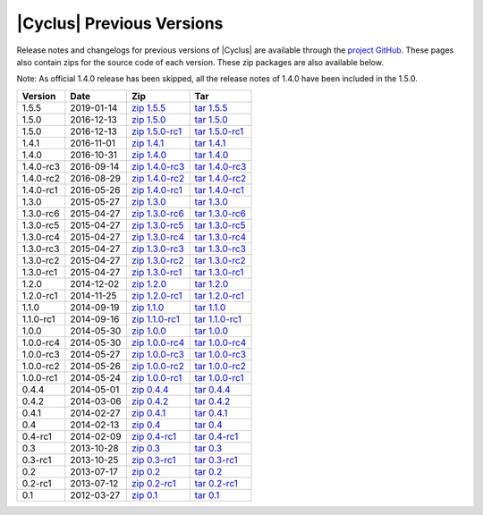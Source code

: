|Cyclus| Previous Versions
==========================

.. image:: ../astatic/sp_sketch.jpg
    :align: center
    :scale: 50

Release notes and changelogs for previous versions of |Cyclus| are 
available through the `project GitHub <https://github.com/cyclus/cyclus/releases>`_.
These pages also contain zips for the source code of each version. These zip 
packages are also available below. 

Note: As official 1.4.0 release has been skipped, all the release notes of 1.4.0
have been included in the 1.5.0.

.. rst-class:: centered

========= ========== ================ ==============
Version   Date       Zip              Tar
========= ========== ================ ==============
1.5.5     2019-01-14 `zip 1.5.5`_     `tar 1.5.5`_
1.5.0     2016-12-13 `zip 1.5.0`_     `tar 1.5.0`_
1.5.0     2016-12-13 `zip 1.5.0-rc1`_ `tar 1.5.0-rc1`_
1.4.1     2016-11-01 `zip 1.4.1`_     `tar 1.4.1`_
1.4.0     2016-10-31 `zip 1.4.0`_     `tar 1.4.0`_
1.4.0-rc3 2016-09-14 `zip 1.4.0-rc3`_ `tar 1.4.0-rc3`_
1.4.0-rc2 2016-08-29 `zip 1.4.0-rc2`_ `tar 1.4.0-rc2`_
1.4.0-rc1 2016-05-26 `zip 1.4.0-rc1`_ `tar 1.4.0-rc1`_
1.3.0     2015-05-27 `zip 1.3.0`_     `tar 1.3.0`_
1.3.0-rc6 2015-04-27 `zip 1.3.0-rc6`_ `tar 1.3.0-rc6`_
1.3.0-rc5 2015-04-27 `zip 1.3.0-rc5`_ `tar 1.3.0-rc5`_
1.3.0-rc4 2015-04-27 `zip 1.3.0-rc4`_ `tar 1.3.0-rc4`_
1.3.0-rc3 2015-04-27 `zip 1.3.0-rc3`_ `tar 1.3.0-rc3`_
1.3.0-rc2 2015-04-27 `zip 1.3.0-rc2`_ `tar 1.3.0-rc2`_
1.3.0-rc1 2015-04-27 `zip 1.3.0-rc1`_ `tar 1.3.0-rc1`_
1.2.0     2014-12-02 `zip 1.2.0`_     `tar 1.2.0`_
1.2.0-rc1 2014-11-25 `zip 1.2.0-rc1`_ `tar 1.2.0-rc1`_
1.1.0     2014-09-19 `zip 1.1.0`_     `tar 1.1.0`_
1.1.0-rc1 2014-09-16 `zip 1.1.0-rc1`_ `tar 1.1.0-rc1`_
1.0.0     2014-05-30 `zip 1.0.0`_     `tar 1.0.0`_
1.0.0-rc4 2014-05-30 `zip 1.0.0-rc4`_ `tar 1.0.0-rc4`_
1.0.0-rc3 2014-05-27 `zip 1.0.0-rc3`_ `tar 1.0.0-rc3`_
1.0.0-rc2 2014-05-26 `zip 1.0.0-rc2`_ `tar 1.0.0-rc2`_
1.0.0-rc1 2014-05-24 `zip 1.0.0-rc1`_ `tar 1.0.0-rc1`_
0.4.4     2014-05-01 `zip 0.4.4`_     `tar 0.4.4`_
0.4.2     2014-03-06 `zip 0.4.2`_     `tar 0.4.2`_
0.4.1     2014-02-27 `zip 0.4.1`_     `tar 0.4.1`_
0.4       2014-02-13 `zip 0.4`_       `tar 0.4`_
0.4-rc1   2014-02-09 `zip 0.4-rc1`_   `tar 0.4-rc1`_
0.3       2013-10-28 `zip 0.3`_       `tar 0.3`_
0.3-rc1   2013-10-25 `zip 0.3-rc1`_   `tar 0.3-rc1`_
0.2       2013-07-17 `zip 0.2`_       `tar 0.2`_
0.2-rc1   2013-07-12 `zip 0.2-rc1`_   `tar 0.2-rc1`_
0.1       2012-03-27 `zip 0.1`_       `tar 0.1`_
========= ========== ================ ==============

.. _zip 1.5.5: https://github.com/cyclus/cyclus/archive/1.5.5.zip
.. _tar 1.5.5: https://github.com/cyclus/cyclus/arcive/1.5.5.tar.gz
.. _zip 1.5.0: https://github.com/cyclus/cyclus/archive/1.5.0.zip
.. _tar 1.5.0: https://github.com/cyclus/cyclus/archive/1.5.0.tar.gz
.. _zip 1.5.0-rc1: https://github.com/cyclus/cyclus/archive/1.5.0-rc1.zip
.. _tar 1.5.0-rc1: https://github.com/cyclus/cyclus/archive/1.5.0-rc1.tar.gz
.. _zip 1.4.1: https://github.com/cyclus/cyclus/archive/1.4.1.zip
.. _tar 1.4.1: https://github.com/cyclus/cyclus/archive/1.4.1.tar.gz
.. _zip 1.4.0: https://github.com/cyclus/cyclus/archive/1.4.0.zip
.. _tar 1.4.0: https://github.com/cyclus/cyclus/archive/1.4.0.tar.gz
.. _zip 1.4.0-rc3: https://github.com/cyclus/cyclus/archive/1.4.0-rc3.zip
.. _tar 1.4.0-rc3: https://github.com/cyclus/cyclus/archive/1.4.0-rc3.tar.gz
.. _zip 1.4.0-rc2: https://github.com/cyclus/cyclus/archive/1.4.0-rc2.zip
.. _tar 1.4.0-rc2: https://github.com/cyclus/cyclus/archive/1.4.0-rc2.tar.gz
.. _zip 1.4.0-rc1: https://github.com/cyclus/cyclus/archive/1.4.0-rc1.zip
.. _tar 1.4.0-rc1: https://github.com/cyclus/cyclus/archive/1.4.0-rc1.tar.gz
.. _zip 1.3.0: https://github.com/cyclus/cyclus/archive/1.3.0.zip
.. _tar 1.3.0: https://github.com/cyclus/cyclus/archive/1.3.0.tar.gz
.. _zip 1.3.0-rc6: https://github.com/cyclus/cyclus/archive/1.3.0-rc6.zip
.. _tar 1.3.0-rc6: https://github.com/cyclus/cyclus/archive/1.3.0-rc6.tar.gz
.. _zip 1.3.0-rc5: https://github.com/cyclus/cyclus/archive/1.3.0-rc5.zip
.. _tar 1.3.0-rc5: https://github.com/cyclus/cyclus/archive/1.3.0-rc5.tar.gz
.. _zip 1.3.0-rc4: https://github.com/cyclus/cyclus/archive/1.3.0-rc4.zip
.. _tar 1.3.0-rc4: https://github.com/cyclus/cyclus/archive/1.3.0-rc4.tar.gz
.. _zip 1.3.0-rc3: https://github.com/cyclus/cyclus/archive/1.3.0-rc3.zip
.. _tar 1.3.0-rc3: https://github.com/cyclus/cyclus/archive/1.3.0-rc3.tar.gz
.. _zip 1.3.0-rc2: https://github.com/cyclus/cyclus/archive/1.3.0-rc2.zip
.. _tar 1.3.0-rc2: https://github.com/cyclus/cyclus/archive/1.3.0-rc2.tar.gz
.. _zip 1.3.0-rc1: https://github.com/cyclus/cyclus/archive/1.3.0-rc1.zip
.. _tar 1.3.0-rc1: https://github.com/cyclus/cyclus/archive/1.3.0-rc1.tar.gz
.. _zip 1.2.0: https://github.com/cyclus/cyclus/archive/1.2.0.zip
.. _tar 1.2.0: https://github.com/cyclus/cyclus/archive/1.2.0.tar.gz
.. _zip 1.2.0-rc1: https://github.com/cyclus/cyclus/archive/1.2.0-rc1.zip
.. _tar 1.2.0-rc1: https://github.com/cyclus/cyclus/archive/1.2.0-rc1.tar.gz
.. _zip 1.1.0: https://github.com/cyclus/cyclus/archive/1.1.0.zip
.. _tar 1.1.0: https://github.com/cyclus/cyclus/archive/1.1.0.tar.gz
.. _zip 1.1.0-rc1: https://github.com/cyclus/cyclus/archive/1.1.0-rc1.zip
.. _tar 1.1.0-rc1: https://github.com/cyclus/cyclus/archive/1.1.0-rc1.tar.gz
.. _zip 1.0.0: https://github.com/cyclus/cyclus/archive/1.0.0.zip
.. _tar 1.0.0: https://github.com/cyclus/cyclus/archive/1.0.0.tar.gz
.. _zip 1.0.0-rc4: https://github.com/cyclus/cyclus/archive/1.0.0-rc4.zip
.. _tar 1.0.0-rc4: https://github.com/cyclus/cyclus/archive/1.0.0-rc4.tar.gz
.. _zip 1.0.0-rc3: https://github.com/cyclus/cyclus/archive/1.0.0-rc3.zip
.. _tar 1.0.0-rc3: https://github.com/cyclus/cyclus/archive/1.0.0-rc3.tar.gz
.. _zip 1.0.0-rc2: https://github.com/cyclus/cyclus/archive/1.0.0-rc2.zip
.. _tar 1.0.0-rc2: https://github.com/cyclus/cyclus/archive/1.0.0-rc2.tar.gz
.. _zip 1.0.0-rc1: https://github.com/cyclus/cyclus/archive/1.0.0-rc1.zip
.. _tar 1.0.0-rc1: https://github.com/cyclus/cyclus/archive/1.0.0-rc1.tar.gz
.. _zip 0.4.4: https://github.com/cyclus/cyclus/archive/0.4.4.zip
.. _tar 0.4.4: https://github.com/cyclus/cyclus/archive/0.4.4.tar.gz
.. _zip 0.4.2: https://github.com/cyclus/cyclus/archive/0.4.2.zip
.. _tar 0.4.2: https://github.com/cyclus/cyclus/archive/0.4.2.tar.gz
.. _zip 0.4.1: https://github.com/cyclus/cyclus/archive/0.4.1.zip
.. _tar 0.4.1: https://github.com/cyclus/cyclus/archive/0.4.1.tar.gz
.. _zip 0.4: https://github.com/cyclus/cyclus/archive/0.4.zip
.. _tar 0.4: https://github.com/cyclus/cyclus/archive/0.4.tar.gz
.. _zip 0.4-rc1: https://github.com/cyclus/cyclus/archive/0.4-rc1.zip
.. _tar 0.4-rc1: https://github.com/cyclus/cyclus/archive/0.4-rc1.tar.gz
.. _zip 0.3: https://github.com/cyclus/cyclus/archive/0.3.zip
.. _tar 0.3: https://github.com/cyclus/cyclus/archive/0.3.tar.gz
.. _zip 0.3-rc1: https://github.com/cyclus/cyclus/archive/0.3-rc1.zip
.. _tar 0.3-rc1: https://github.com/cyclus/cyclus/archive/0.3-rc1.tar.gz
.. _zip 0.2: https://github.com/cyclus/cyclus/archive/0.2.zip
.. _tar 0.2: https://github.com/cyclus/cyclus/archive/0.2.tar.gz
.. _zip 0.2-rc1: https://github.com/cyclus/cyclus/archive/0.2-rc1.zip
.. _tar 0.2-rc1: https://github.com/cyclus/cyclus/archive/0.2-rc1.tar.gz
.. _zip 0.1: https://github.com/cyclus/cyclus/archive/v0.1.zip
.. _tar 0.1: https://github.com/cyclus/cyclus/archive/v0.1.tar.gz
